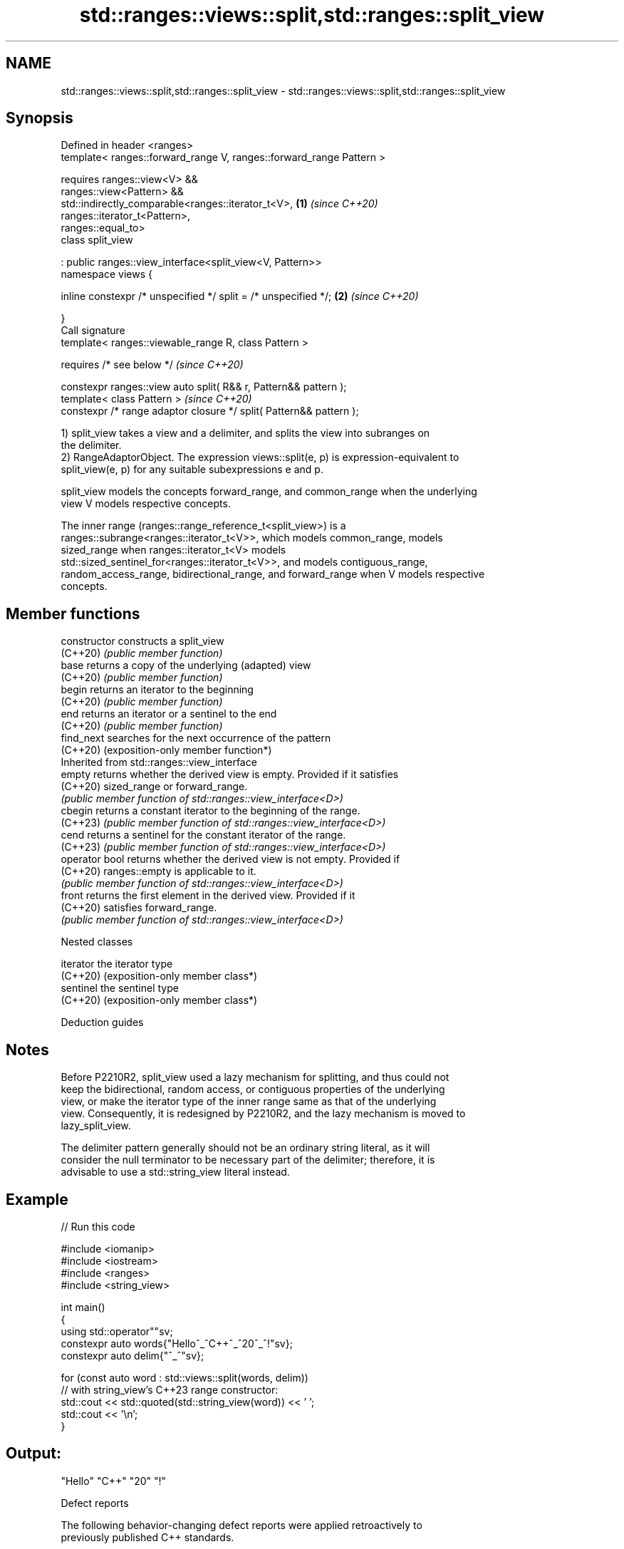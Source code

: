 .TH std::ranges::views::split,std::ranges::split_view 3 "2024.06.10" "http://cppreference.com" "C++ Standard Libary"
.SH NAME
std::ranges::views::split,std::ranges::split_view \- std::ranges::views::split,std::ranges::split_view

.SH Synopsis
   Defined in header <ranges>
   template< ranges::forward_range V, ranges::forward_range Pattern >

   requires ranges::view<V> &&
            ranges::view<Pattern> &&
            std::indirectly_comparable<ranges::iterator_t<V>,         \fB(1)\fP \fI(since C++20)\fP
                                       ranges::iterator_t<Pattern>,
                                       ranges::equal_to>
   class split_view

       : public ranges::view_interface<split_view<V, Pattern>>
   namespace views {

       inline constexpr /* unspecified */ split = /* unspecified */;  \fB(2)\fP \fI(since C++20)\fP

   }
   Call signature
   template< ranges::viewable_range R, class Pattern >

       requires /* see below */                                           \fI(since C++20)\fP

   constexpr ranges::view auto split( R&& r, Pattern&& pattern );
   template< class Pattern >                                              \fI(since C++20)\fP
   constexpr /* range adaptor closure */ split( Pattern&& pattern );

   1) split_view takes a view and a delimiter, and splits the view into subranges on
   the delimiter.
   2) RangeAdaptorObject. The expression views::split(e, p) is expression-equivalent to
   split_view(e, p) for any suitable subexpressions e and p.

   split_view models the concepts forward_range, and common_range when the underlying
   view V models respective concepts.

   The inner range (ranges::range_reference_t<split_view>) is a
   ranges::subrange<ranges::iterator_t<V>>, which models common_range, models
   sized_range when ranges::iterator_t<V> models
   std::sized_sentinel_for<ranges::iterator_t<V>>, and models contiguous_range,
   random_access_range, bidirectional_range, and forward_range when V models respective
   concepts.

.SH Member functions

   constructor   constructs a split_view
   (C++20)       \fI(public member function)\fP
   base          returns a copy of the underlying (adapted) view
   (C++20)       \fI(public member function)\fP
   begin         returns an iterator to the beginning
   (C++20)       \fI(public member function)\fP
   end           returns an iterator or a sentinel to the end
   (C++20)       \fI(public member function)\fP
   find_next     searches for the next occurrence of the pattern
   (C++20)       (exposition-only member function*)
         Inherited from std::ranges::view_interface
   empty         returns whether the derived view is empty. Provided if it satisfies
   (C++20)       sized_range or forward_range.
                 \fI(public member function of std::ranges::view_interface<D>)\fP
   cbegin        returns a constant iterator to the beginning of the range.
   (C++23)       \fI(public member function of std::ranges::view_interface<D>)\fP
   cend          returns a sentinel for the constant iterator of the range.
   (C++23)       \fI(public member function of std::ranges::view_interface<D>)\fP
   operator bool returns whether the derived view is not empty. Provided if
   (C++20)       ranges::empty is applicable to it.
                 \fI(public member function of std::ranges::view_interface<D>)\fP
   front         returns the first element in the derived view. Provided if it
   (C++20)       satisfies forward_range.
                 \fI(public member function of std::ranges::view_interface<D>)\fP

   Nested classes

   iterator the iterator type
   (C++20)  (exposition-only member class*)
   sentinel the sentinel type
   (C++20)  (exposition-only member class*)

   Deduction guides

.SH Notes

   Before P2210R2, split_view used a lazy mechanism for splitting, and thus could not
   keep the bidirectional, random access, or contiguous properties of the underlying
   view, or make the iterator type of the inner range same as that of the underlying
   view. Consequently, it is redesigned by P2210R2, and the lazy mechanism is moved to
   lazy_split_view.

   The delimiter pattern generally should not be an ordinary string literal, as it will
   consider the null terminator to be necessary part of the delimiter; therefore, it is
   advisable to use a std::string_view literal instead.

.SH Example


// Run this code

 #include <iomanip>
 #include <iostream>
 #include <ranges>
 #include <string_view>

 int main()
 {
     using std::operator""sv;
     constexpr auto words{"Hello^_^C++^_^20^_^!"sv};
     constexpr auto delim{"^_^"sv};

     for (const auto word : std::views::split(words, delim))
         // with string_view's C++23 range constructor:
         std::cout << std::quoted(std::string_view(word)) << ' ';
     std::cout << '\\n';
 }

.SH Output:

 "Hello" "C++" "20" "!"

   Defect reports

   The following behavior-changing defect reports were applied retroactively to
   previously published C++ standards.

     DR    Applied to              Behavior as published               Correct behavior
   P2210R2 C++20      the old split_view was too lazy to be easily     it is redesigned
                      used

.SH See also

   ranges::lazy_split_view a view over the subranges obtained from splitting another
   views::lazy_split       view using a delimiter
   (C++20)                 \fI(class template)\fP (range adaptor object)
   ranges::join_view       a view consisting of the sequence obtained from flattening a
   views::join             view of ranges
   (C++20)                 \fI(class template)\fP (range adaptor object)
